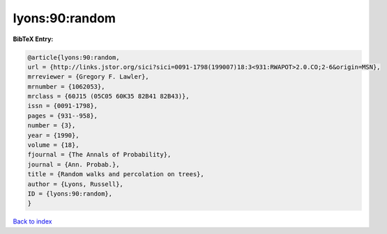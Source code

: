 lyons:90:random
===============

.. :cite:t:`lyons:90:random`

.. bibliography:: ../../All.bib

**BibTeX Entry:**

.. code-block:: bibtex

   @article{lyons:90:random,
   url = {http://links.jstor.org/sici?sici=0091-1798(199007)18:3<931:RWAPOT>2.0.CO;2-6&origin=MSN},
   mrreviewer = {Gregory F. Lawler},
   mrnumber = {1062053},
   mrclass = {60J15 (05C05 60K35 82B41 82B43)},
   issn = {0091-1798},
   pages = {931--958},
   number = {3},
   year = {1990},
   volume = {18},
   fjournal = {The Annals of Probability},
   journal = {Ann. Probab.},
   title = {Random walks and percolation on trees},
   author = {Lyons, Russell},
   ID = {lyons:90:random},
   }

`Back to index <../index>`_
